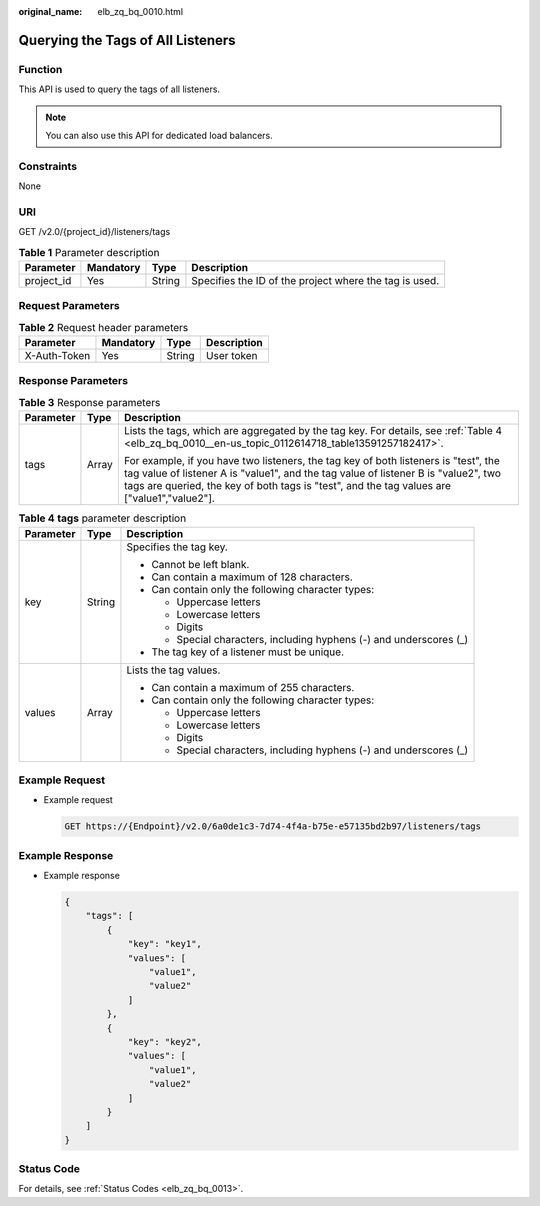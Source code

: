 :original_name: elb_zq_bq_0010.html

.. _elb_zq_bq_0010:

Querying the Tags of All Listeners
==================================

Function
--------

This API is used to query the tags of all listeners.

.. note::

   You can also use this API for dedicated load balancers.

Constraints
-----------

None

URI
---

GET /v2.0/{project_id}/listeners/tags

.. table:: **Table 1** Parameter description

   +------------+-----------+--------+--------------------------------------------------------+
   | Parameter  | Mandatory | Type   | Description                                            |
   +============+===========+========+========================================================+
   | project_id | Yes       | String | Specifies the ID of the project where the tag is used. |
   +------------+-----------+--------+--------------------------------------------------------+

Request Parameters
------------------

.. table:: **Table 2** Request header parameters

   ============ ========= ====== ===========
   Parameter    Mandatory Type   Description
   ============ ========= ====== ===========
   X-Auth-Token Yes       String User token
   ============ ========= ====== ===========

Response Parameters
-------------------

.. table:: **Table 3** Response parameters

   +-----------------------+-----------------------+--------------------------------------------------------------------------------------------------------------------------------------------------------------------------------------------------------------------------------------------------------------------------+
   | Parameter             | Type                  | Description                                                                                                                                                                                                                                                              |
   +=======================+=======================+==========================================================================================================================================================================================================================================================================+
   | tags                  | Array                 | Lists the tags, which are aggregated by the tag key. For details, see :ref:`Table 4 <elb_zq_bq_0010__en-us_topic_0112614718_table13591257182417>`.                                                                                                                       |
   |                       |                       |                                                                                                                                                                                                                                                                          |
   |                       |                       | For example, if you have two listeners, the tag key of both listeners is "test", the tag value of listener A is "value1", and the tag value of listener B is "value2", two tags are queried, the key of both tags is "test", and the tag values are ["value1","value2"]. |
   +-----------------------+-----------------------+--------------------------------------------------------------------------------------------------------------------------------------------------------------------------------------------------------------------------------------------------------------------------+

.. _elb_zq_bq_0010__en-us_topic_0112614718_table13591257182417:

.. table:: **Table 4** **tags** parameter description

   +-----------------------+-----------------------+---------------------------------------------------------------------+
   | Parameter             | Type                  | Description                                                         |
   +=======================+=======================+=====================================================================+
   | key                   | String                | Specifies the tag key.                                              |
   |                       |                       |                                                                     |
   |                       |                       | -  Cannot be left blank.                                            |
   |                       |                       | -  Can contain a maximum of 128 characters.                         |
   |                       |                       | -  Can contain only the following character types:                  |
   |                       |                       |                                                                     |
   |                       |                       |    -  Uppercase letters                                             |
   |                       |                       |    -  Lowercase letters                                             |
   |                       |                       |    -  Digits                                                        |
   |                       |                       |    -  Special characters, including hyphens (-) and underscores (_) |
   |                       |                       |                                                                     |
   |                       |                       | -  The tag key of a listener must be unique.                        |
   +-----------------------+-----------------------+---------------------------------------------------------------------+
   | values                | Array                 | Lists the tag values.                                               |
   |                       |                       |                                                                     |
   |                       |                       | -  Can contain a maximum of 255 characters.                         |
   |                       |                       | -  Can contain only the following character types:                  |
   |                       |                       |                                                                     |
   |                       |                       |    -  Uppercase letters                                             |
   |                       |                       |    -  Lowercase letters                                             |
   |                       |                       |    -  Digits                                                        |
   |                       |                       |    -  Special characters, including hyphens (-) and underscores (_) |
   +-----------------------+-----------------------+---------------------------------------------------------------------+

Example Request
---------------

-  Example request

   .. code-block:: text

      GET https://{Endpoint}/v2.0/6a0de1c3-7d74-4f4a-b75e-e57135bd2b97/listeners/tags

Example Response
----------------

-  Example response

   .. code-block::

      {
          "tags": [
              {
                  "key": "key1",
                  "values": [
                      "value1",
                      "value2"
                  ]
              },
              {
                  "key": "key2",
                  "values": [
                      "value1",
                      "value2"
                  ]
              }
          ]
      }

Status Code
-----------

For details, see :ref:`Status Codes <elb_zq_bq_0013>`.
